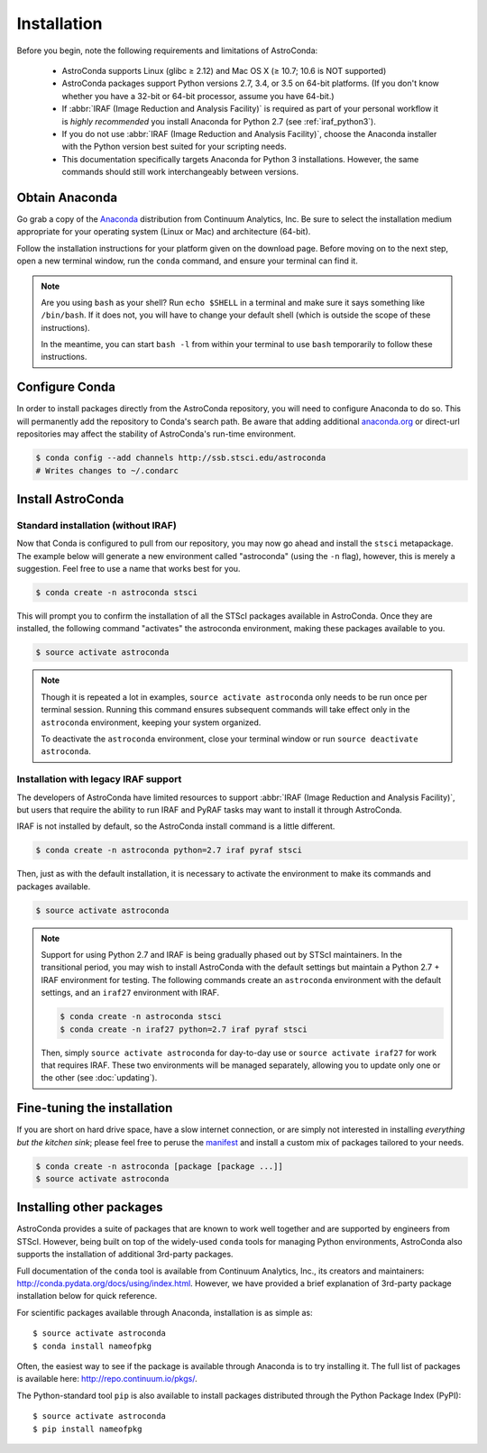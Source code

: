 ############
Installation
############

Before you begin, note the following requirements and limitations of AstroConda:

    - AstroConda supports Linux (glibc ≥ 2.12) and Mac OS X (≥ 10.7; 10.6 is NOT supported)
    - AstroConda packages support Python versions 2.7, 3.4, or 3.5 on 64-bit platforms. (If you don't know whether you have a 32-bit or 64-bit processor, assume you have 64-bit.)
    - If :abbr:`IRAF (Image Reduction and Analysis Facility)` is required as part of your personal workflow it is *highly recommended* you install Anaconda for Python 2.7 (see :ref:`iraf_python3`).
    - If you do not use :abbr:`IRAF (Image Reduction and Analysis Facility)`, choose the Anaconda installer with the Python version best suited for your scripting needs.
    - This documentation specifically targets Anaconda for Python 3 installations. However, the same commands should still work interchangeably between versions.

Obtain Anaconda
===============

Go grab a copy of the `Anaconda <https://www.continuum.io/downloads>`_ distribution from Continuum Analytics, Inc. Be sure to select the installation medium appropriate for your operating system (Linux or Mac) and architecture (64-bit).

Follow the installation instructions for your platform given on the download page. Before moving on to the next step, open a new terminal window, run the ``conda`` command, and ensure your terminal can find it.

.. note::

    Are you using ``bash`` as your shell? Run ``echo $SHELL`` in a terminal and make sure it says something like ``/bin/bash``.
    If it does not, you will have to change your default shell (which is outside the scope of these instructions).

    In the meantime, you can start ``bash -l`` from within your terminal to use ``bash`` temporarily to follow these instructions.


Configure Conda
===============

In order to install packages directly from the AstroConda repository, you will need to configure Anaconda to do so.
This will permanently add the repository to Conda's search path. Be aware that adding additional
`anaconda.org <https://anaconda.org>`_ or direct-url repositories may affect the stability of AstroConda's run-time
environment.

.. code-block:: sh

    $ conda config --add channels http://ssb.stsci.edu/astroconda
    # Writes changes to ~/.condarc


Install AstroConda
==================

Standard installation (without IRAF)
------------------------------------

Now that Conda is configured to pull from our repository, you may now go ahead and install the ``stsci`` metapackage.
The example below will generate a new environment called "astroconda" (using the ``-n`` flag),
however, this is merely a suggestion. Feel free to use a name that works best for you.

.. code-block:: sh

    $ conda create -n astroconda stsci

This will prompt you to confirm the installation of all the STScI packages available in AstroConda. Once they are installed, the following command "activates" the astroconda environment, making these packages available to you.

.. code-block:: sh

    $ source activate astroconda

.. note::

    Though it is repeated a lot in examples, ``source activate astroconda`` only needs to be run once per terminal session. Running this command ensures subsequent commands will take effect only in the ``astroconda`` environment, keeping your system organized.

    To deactivate the ``astroconda`` environment, close your terminal window or run ``source deactivate astroconda``.


Installation with legacy IRAF support
-------------------------------------

The developers of AstroConda have limited resources to support :abbr:`IRAF (Image Reduction and Analysis Facility)`, but users that require the ability to run IRAF and PyRAF tasks may want to install it through AstroConda.

IRAF is not installed by default, so the AstroConda install command is a little different.

.. code-block:: sh

    $ conda create -n astroconda python=2.7 iraf pyraf stsci

Then, just as with the default installation, it is necessary to activate the environment to make its commands and packages available.

.. code-block:: sh

    $ source activate astroconda

.. note::

    Support for using Python 2.7 and IRAF is being gradually phased out by STScI maintainers. In the transitional period, you may wish to install AstroConda with the default settings but maintain a Python 2.7 + IRAF environment for testing. The following commands create an ``astroconda`` environment with the default settings, and an ``iraf27`` environment with IRAF.

    .. code-block:: sh

        $ conda create -n astroconda stsci
        $ conda create -n iraf27 python=2.7 iraf pyraf stsci

    Then, simply ``source activate astroconda`` for day-to-day use or ``source activate iraf27`` for work that requires IRAF. These two environments will be managed separately, allowing you to update only one or the other (see :doc:`updating`).

Fine-tuning the installation
============================

If you are short on hard drive space, have a slow internet connection, or are simply not interested in installing
*everything but the kitchen sink*; please feel free to peruse the `manifest <http://ssb.stsci.edu/astroconda>`_ and
install a custom mix of packages tailored to your needs.

.. code-block:: sh

    $ conda create -n astroconda [package [package ...]]
    $ source activate astroconda

Installing other packages
=========================

AstroConda provides a suite of packages that are known to work well together and are supported by engineers from STScI. However, being built on top of the widely-used ``conda`` tools for managing Python environments, AstroConda also supports the installation of additional 3rd-party packages.

Full documentation of the ``conda`` tool is available from Continuum Analytics, Inc., its creators and maintainers: http://conda.pydata.org/docs/using/index.html. However, we have provided a brief explanation of 3rd-party package installation below for quick reference.

For scientific packages available through Anaconda, installation is as simple as::

    $ source activate astroconda
    $ conda install nameofpkg

Often, the easiest way to see if the package is available through Anaconda is to try installing it. The full list of packages is available here: http://repo.continuum.io/pkgs/.

The Python-standard tool ``pip`` is also available to install packages distributed through the Python Package Index (PyPI)::

    $ source activate astroconda
    $ pip install nameofpkg

